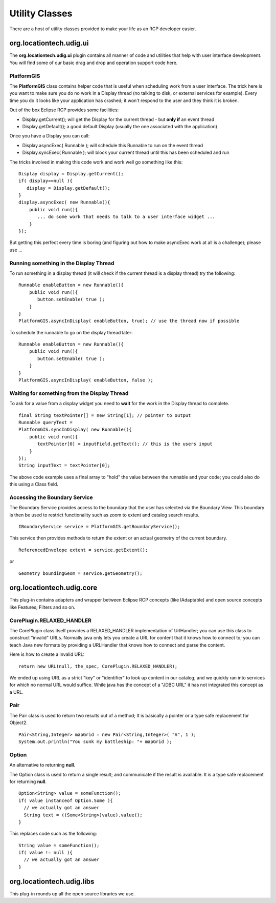 Utility Classes
~~~~~~~~~~~~~~~

There are a host of utility classes provided to make your life as an RCP developer easier.

org.locationtech.udig.ui
^^^^^^^^^^^^^^^^^^^^^^^

The **org.locationtech.udig.ui** plugin contains all manner of code and utilities that help with user
interface development. You will find some of our basic drag and drop and operation support code
here.

PlatformGIS
'''''''''''

The **PlatformGIS** class contains helper code that is useful when scheduling work from a user
interface. The trick here is you want to make sure you do no work in a Display thread (no talking to
disk, or external services for example). Every time you do it looks like your application has
crashed; it won't respond to the user and they think it is broken.

Out of the box Eclipse RCP provides some facilities:

-  Display.getCurrent(); will get the Display for the current thread - but **only if** an event
   thread
-  Display.getDefault(); a good default Display (usually the one associated with the application)

Once you have a Display you can call:

-  Display.asyncExec( Runnable ); will schedule this Runnable to run on the event thread
-  Display.syncExec( Runnable ); will block your current thread until this has been scheduled and
   run

The tricks involved in making this code work and work well go something like this:

::

    Display display = Display.getCurrent();
    if( display==null ){
       display = Display.getDefault();
    }
    display.asyncExec( new Runnable(){
        public void run(){
           ... do some work that needs to talk to a user interface widget ...
        }
    });

But getting this perfect every time is boring (and figuring out how to make asyncExec work at all is
a challenge); please use ...

Running something in the Display Thread
'''''''''''''''''''''''''''''''''''''''

To run something in a display thread (it will check if the current thread is a display thread) try
the following:

::

    Runnable enableButton = new Runnable(){
        public void run(){
           button.setEnable( true );
        }
    }
    PlatformGIS.asyncInDisplay( enableButton, true); // use the thread now if possible

To schedule the runnable to go on the display thread later:

::

    Runnable enableButton = new Runnable(){
        public void run(){
           button.setEnable( true );
        }
    }
    PlatformGIS.asyncInDisplay( enableButton, false );

Waiting for something from the Display Thread
'''''''''''''''''''''''''''''''''''''''''''''

To ask for a value from a display widget you need to **wait** for the work in the Display thread to
complete.

::

    final String textPointer[] = new String[1]; // pointer to output
    Runnable queryText =
    PlatformGIS.syncInDisplay( new Runnable(){
        public void run(){
           textPointer[0] = inputField.getText(); // this is the users input
        }
    });
    String inputText = textPointer[0];

The above code example uses a final array to "hold" the value between the runnable and your code;
you could also do this using a Class field.

Accessing the Boundary Service
''''''''''''''''''''''''''''''

The Boundary Service provides access to the boundary that the user has selected via the Boundary
View. This boundary is then be used to restrict functionality such as zoom to extent and catalog
search results.

::

    IBoundaryService service = PlatformGIS.getBoundaryService();

This service then provides methods to return the extent or an actual geometry of the current
boundary.

::

    ReferencedEnvelope extent = service.getExtent();

or

::

    Geometry boundingGeom = service.getGeometry();

org.locationtech.udig.core
^^^^^^^^^^^^^^^^^^^^^^^^^

This plug-in contains adapters and wrapper between Eclipse RCP concepts (like IAdaptable) and open
source concepts like Features; Filters and so on.

CorePlugin.RELAXED\_HANDLER
'''''''''''''''''''''''''''

The CorePlugin class itself provides a RELAXED\_HANDLER implementation of UrlHandler; you can use
this class to construct "invalid" URLs. Normally java only lets you create a URL for content that it
knows how to connect to; you can teach Java new formats by providing a URLHandler that knows how to
connect and parse the content.

Here is how to create a invalid URL:

::

    return new URL(null, the_spec, CorePlugin.RELAXED_HANDLER);

We ended up using URL as a strict "key" or "identifier" to look up content in our catalog; and we
quickly ran into services for which no normal URL would suffice. While java has the concept of a
"JDBC URL" it has not integrated this concept as a URL.

Pair
''''

The Pair class is used to return two results out of a method; It is basically a pointer or a type
safe replacement for Object2.

::

    Pair<String,Integer> mapGrid = new Pair<String,Integer>( "A", 1 );
    System.out.println("You sunk my battleship: "+ mapGrid );

Option
''''''

An alternative to returning **null**.

The Option class is used to return a single result; and communicate if the result is available. It
is a type safe replacement for returning **null**.

::

    Option<String> value = someFunction();
    if( value instanceof Option.Some ){
      // we actually got an answer
      String text = ((Some<String>)value).value();
    }

This replaces code such as the following:

::

    String value = someFunction();
    if( value != null ){
      // we actually got an answer
    }

org.locationtech.udig.libs
^^^^^^^^^^^^^^^^^^^^^^^^^

This plug-in rounds up all the open source libraries we use.
